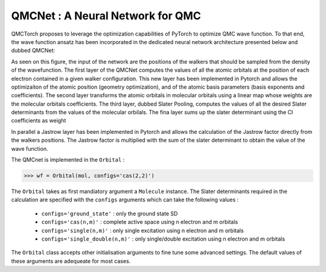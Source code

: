 QMCNet : A Neural Network for QMC 
-----------------------------------

QMCTorch proposes to leverage the optimization capabilities of PyTorch to optimize QMC wave function. 
To that end, the wave function ansatz has been incorporated in the dedicated neural network architecture presented below and dubbed QMCNet:

.. image:: ../pics/mol_nn.png

As seen on this figure, the input of the network are the positions of the walkers that should be sampled from the density of the wavefunction.
The first layer of the QMCNet computes the values of all the atomic orbitals at the position of each electron contained in a given walker configuration. 
This new layer has been implemented in Pytorch and allows the optimizaiton of the atomic position (geometry optimization), and of the atomic basis parameters (basis exponents and coefficients).
The second layer transforms the atomic orbitals in molecular orbitals using a linear map whose weights are the molecular orbitals coefficients. The third layer, dubbed Slater Pooling,
computes the values of all the desired Slater determinants from the values of the molecular orbilals. The fina layer sums up the slater determinant using the CI coefficients as weight

In parallel a Jastrow layer has been implemented in Pytorch and allows the calculation of the Jastrow factor directly from the walkers positions. 
The Jastrow factor is multiplied with the sum of the slater determinant to obtain the value of the wave function. 

The QMCnet is implemented in the ``Orbital`` :

>>> wf = Orbital(mol, configs='cas(2,2)')

The ``Orbital`` takes as first mandiatory argument a ``Molecule`` instance. The Slater determinants required in the calculation
are specified with the ``configs`` arguments which can take the following values :

  * ``configs='ground_state'`` : only the ground state SD 
  * ``configs='cas(n,m)'`` : complete active space using n electron and m orbitals
  * ``configs='single(n,m)'`` : only single excitation using n electron and m orbitals
  * ``configs='single_double(n,m)'`` : only single/double excitation using n electron and m orbitals

The ``Orbital`` class accepts other initialisation arguments to fine tune some advanced settings. The default values
of these arguments are adequeate for most cases.